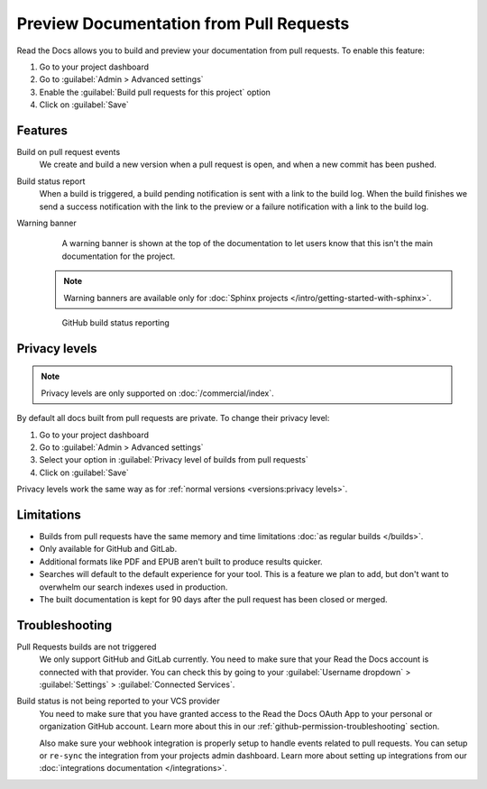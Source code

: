 Preview Documentation from Pull Requests
========================================

Read the Docs allows you to build and preview your documentation from pull requests.
To enable this feature:

#. Go to your project dashboard
#. Go to :guilabel:`Admin > Advanced settings`
#. Enable the :guilabel:`Build pull requests for this project` option
#. Click on :guilabel:`Save`

Features
--------

Build on pull request events
    We create and build a new version when a pull request is open,
    and when a new commit has been pushed.

Build status report
    When a build is triggered, a build pending notification is sent with a link to the build log.
    When the build finishes we send a success notification with the link to the preview or a failure notification with a link to the build log.

Warning banner
    A warning banner is shown at the top of the documentation
    to let users know that this isn't the main documentation for the project.

  .. note:: Warning banners are available only for :doc:`Sphinx projects </intro/getting-started-with-sphinx>`.

.. figure:: /_static/images/github-build-status-reporting.gif
   :align: center
   :alt: GitHub build status reporting for pull requests.
   :figwidth: 80%

   GitHub build status reporting

Privacy levels
--------------

.. note::

   Privacy levels are only supported on :doc:`/commercial/index`.

By default all docs built from pull requests are private.
To change their privacy level:

#. Go to your project dashboard
#. Go to :guilabel:`Admin > Advanced settings`
#. Select your option in :guilabel:`Privacy level of builds from pull requests`
#. Click on :guilabel:`Save`

Privacy levels work the same way as for :ref:`normal versions <versions:privacy levels>`.

Limitations
-----------

- Builds from pull requests have the same memory and time limitations
  :doc:`as regular builds </builds>`.
- Only available for GitHub and GitLab.
- Additional formats like PDF and EPUB aren't built to produce results quicker.
- Searches will default to the default experience for your tool.
  This is a feature we plan to add,
  but don't want to overwhelm our search indexes used in production.
- The built documentation is kept for 90 days after the pull request has been closed or merged.

Troubleshooting
---------------

Pull Requests builds are not triggered
   We only support GitHub and GitLab currently.
   You need to make sure that your Read the Docs account is connected with that provider.
   You can check this by going to your :guilabel:`Username dropdown` > :guilabel:`Settings` > :guilabel:`Connected Services`.

Build status is not being reported to your VCS provider
   You need to make sure that you have granted access to the Read the Docs
   OAuth App to your personal or organization GitHub account.
   Learn more about this in our :ref:`github-permission-troubleshooting` section.

   Also make sure your webhook integration is properly setup
   to handle events related to pull requests. You can setup or ``re-sync`` the integration from your projects admin dashboard.
   Learn more about setting up integrations from our :doc:`integrations documentation </integrations>`.

.. _OAuth App: https://github.com/settings/applications
